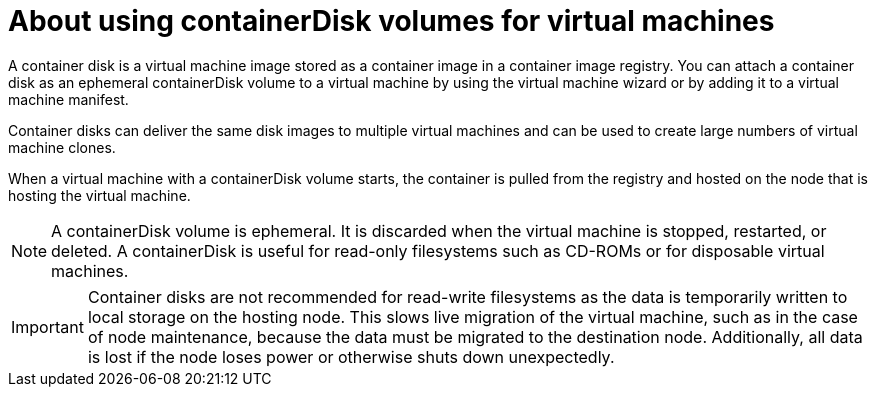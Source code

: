 // Module included in the following assemblies:
//
// * virt/virtual_machines/virt-using-containerdisk-volumes.adoc

[id="virt-about-containerdisks-for-vms_{context}"]
= About using containerDisk volumes for virtual machines

A container disk is a virtual machine image stored as a container image in a container image registry. You can attach a container disk as an ephemeral containerDisk volume to a virtual machine by using the virtual machine wizard or by adding it to a virtual machine manifest.

Container disks can deliver the same disk images to multiple virtual machines
and can be used to create large numbers of virtual machine clones.

When a virtual machine with a containerDisk volume starts, the container
is pulled from the registry and hosted on the node that is hosting the virtual machine.

[NOTE]
====
A containerDisk volume is ephemeral. It is discarded when
the virtual machine is stopped, restarted, or deleted. A containerDisk
is useful for read-only filesystems such as CD-ROMs or for disposable
virtual machines.
====

[IMPORTANT]
====
Container disks are not recommended for read-write filesystems as
the data is temporarily written to local storage on the hosting node. This slows
live migration of the virtual machine, such as in the case of node maintenance,
because the data must be migrated to the destination node. Additionally,
all data is lost if the node loses power or otherwise shuts down unexpectedly.
====
